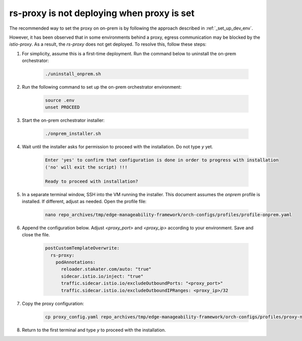 rs-proxy is not deploying when proxy is set
===========================================

The recommended way to set the proxy on on-prem is by following the approach described in :ref:`_set_up_dev_env`.

However, it has been observed that in some environments behind a proxy, egress communication may be blocked by the `istio-proxy`. As a result, the `rs-proxy` does not get deployed. To resolve this, follow these steps:

#. For simplicity, assume this is a first-time deployment. Run the command below to uninstall the on-prem orchestrator:

    .. code-block:: shell

       ./uninstall_onprem.sh

#. Run the following command to set up the on-prem orchestrator environment:

    .. code-block:: shell

       source .env
       unset PROCEED

#. Start the on-prem orchestrator installer:

    .. code-block:: shell

       ./onprem_installer.sh

#. Wait until the installer asks for permission to proceed with the installation. Do not type `y` yet.

    .. code-block:: shell

       Enter 'yes' to confirm that configuration is done in order to progress with installation
       ('no' will exit the script) !!!

       Ready to proceed with installation? 

#. In a separate terminal window, SSH into the VM running the installer. This document assumes the `onprem` profile is installed. If different, adjust as needed. Open the profile file:

    .. code-block:: shell

       nano repo_archives/tmp/edge-manageability-framework/orch-configs/profiles/profile-onprem.yaml

#. Append the configuration below. Adjust `<proxy_port>` and `<proxy_ip>` according to your environment. Save and close the file.

    .. code-block:: shell

       postCustomTemplateOverwrite:
         rs-proxy:
           podAnnotations:
             reloader.stakater.com/auto: "true"
             sidecar.istio.io/inject: "true"
             traffic.sidecar.istio.io/excludeOutboundPorts: "<proxy_port>"
             traffic.sidecar.istio.io/excludeOutboundIPRanges: <proxy_ip>/32

#. Copy the proxy configuration:

    .. code-block:: shell

       cp proxy_config.yaml repo_archives/tmp/edge-manageability-framework/orch-configs/profiles/proxy-none.yaml

#. Return to the first terminal and type `y` to proceed with the installation.

